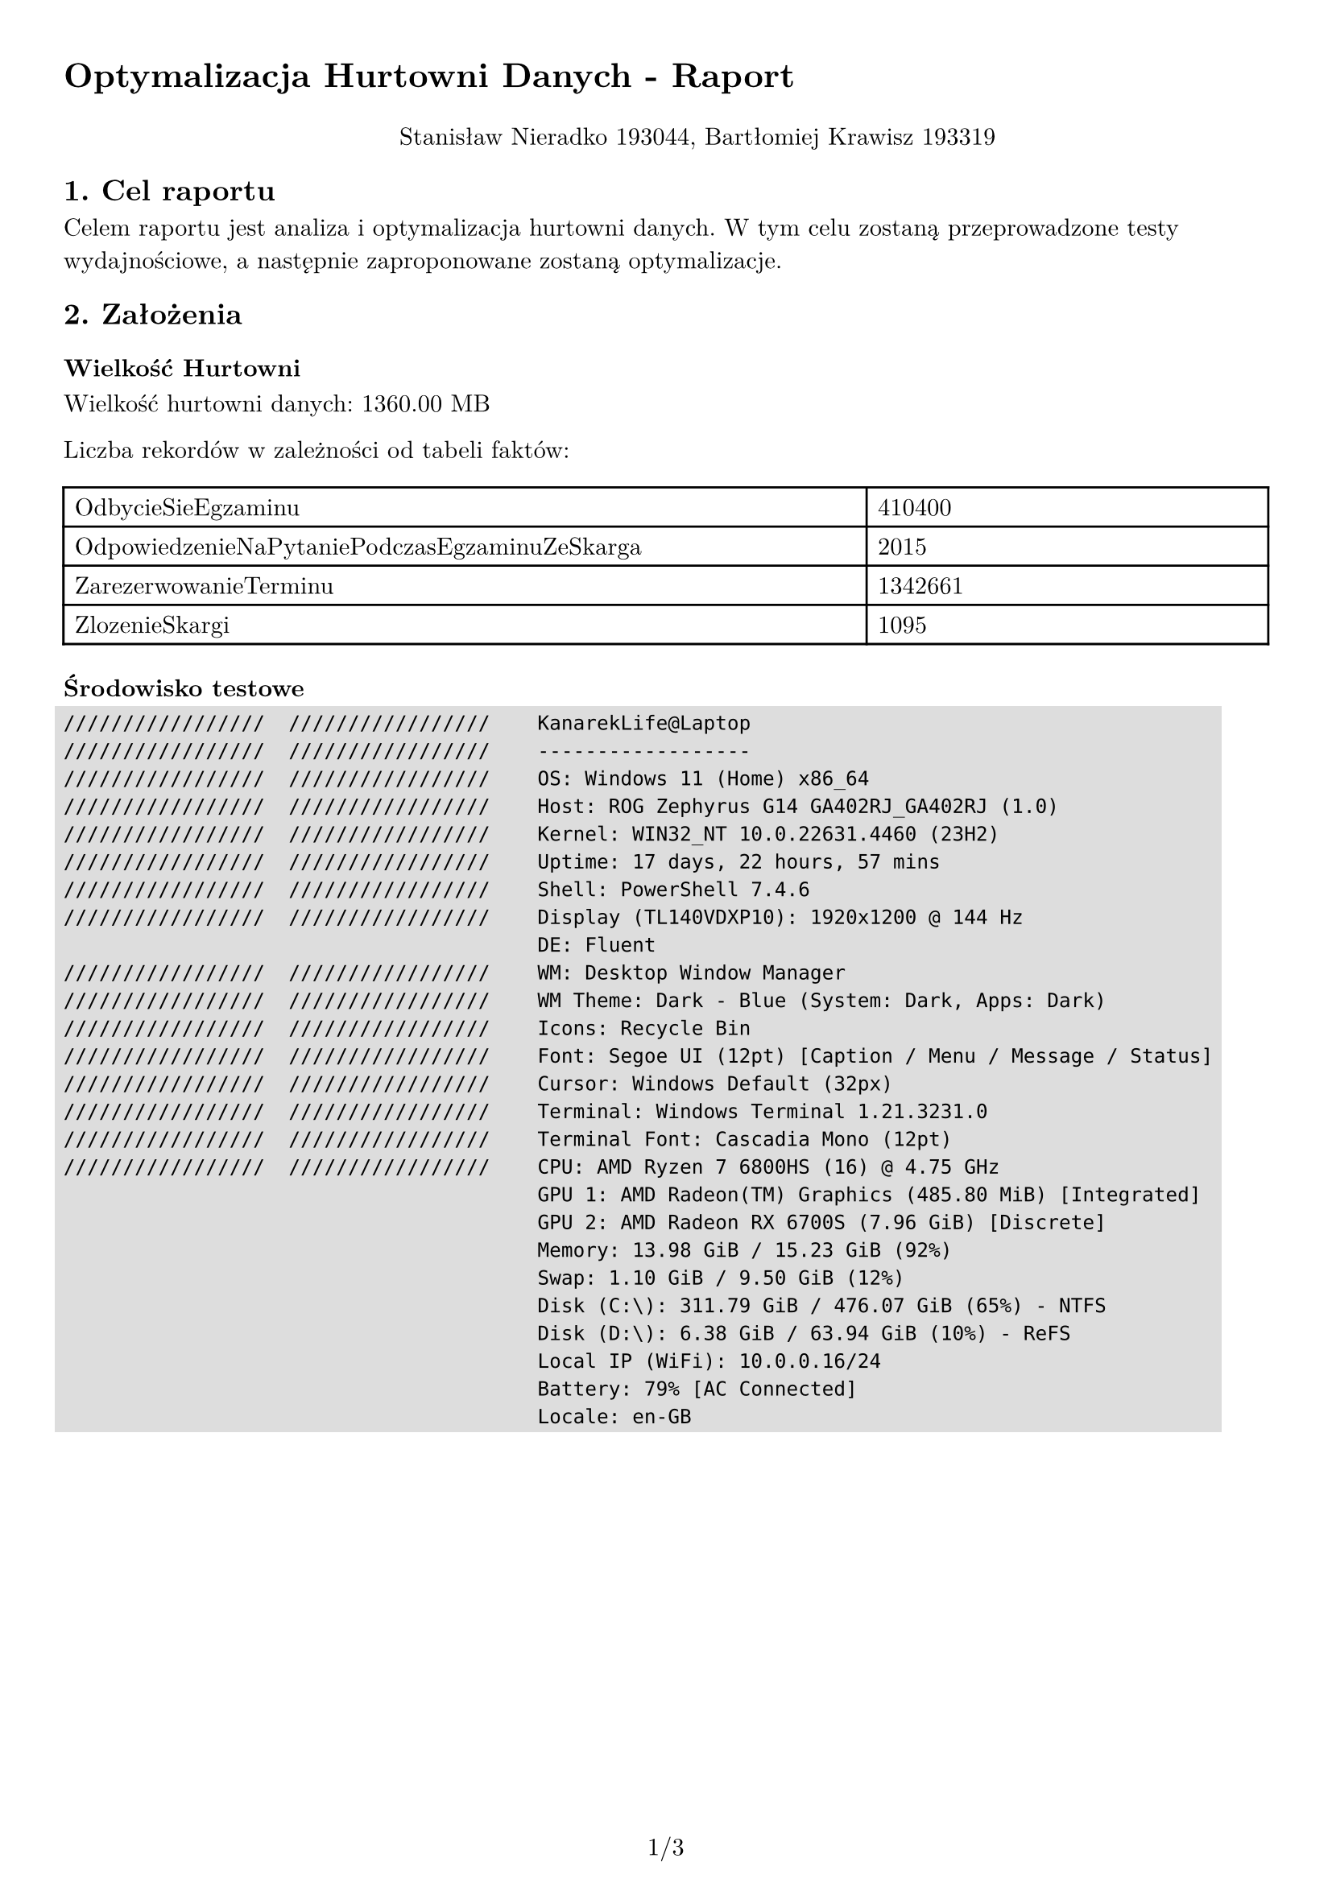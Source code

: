 #set text(
  font: "New Computer Modern",
  size: 11pt
)

#set page(
  paper: "a4",
  margin: 1cm,
  numbering: "1/1"
)

#set pad(left: 1cm)

#show raw: it => box(
  fill: rgb("ddd"),
  outset: 4pt,
  it
)

= Optymalizacja Hurtowni Danych - Raport

#pad(top: 10pt, align(center)[Stanisław Nieradko 193044, Bartłomiej Krawisz 193319])

== 1. Cel raportu

Celem raportu jest analiza i optymalizacja hurtowni danych. W tym celu zostaną przeprowadzone testy wydajnościowe, a następnie zaproponowane zostaną optymalizacje.

== 2. Założenia

=== Wielkość Hurtowni

Wielkość hurtowni danych: 1360.00 MB

Liczba rekordów w zależności od tabeli faktów:

#table(
  columns: (2fr, 1fr),
  [OdbycieSieEgzaminu], [410400],
  [OdpowiedzenieNaPytaniePodczasEgzaminuZeSkarga], [2015],
  [ZarezerwowanieTerminu], [1342661],
  [ZlozenieSkargi], [1095]
)

=== Środowisko testowe

```
/////////////////  /////////////////    KanarekLife@Laptop
/////////////////  /////////////////    ------------------
/////////////////  /////////////////    OS: Windows 11 (Home) x86_64
/////////////////  /////////////////    Host: ROG Zephyrus G14 GA402RJ_GA402RJ (1.0)
/////////////////  /////////////////    Kernel: WIN32_NT 10.0.22631.4460 (23H2)
/////////////////  /////////////////    Uptime: 17 days, 22 hours, 57 mins
/////////////////  /////////////////    Shell: PowerShell 7.4.6
/////////////////  /////////////////    Display (TL140VDXP10): 1920x1200 @ 144 Hz
                                        DE: Fluent
/////////////////  /////////////////    WM: Desktop Window Manager
/////////////////  /////////////////    WM Theme: Dark - Blue (System: Dark, Apps: Dark)
/////////////////  /////////////////    Icons: Recycle Bin
/////////////////  /////////////////    Font: Segoe UI (12pt) [Caption / Menu / Message / Status]
/////////////////  /////////////////    Cursor: Windows Default (32px)
/////////////////  /////////////////    Terminal: Windows Terminal 1.21.3231.0
/////////////////  /////////////////    Terminal Font: Cascadia Mono (12pt)
/////////////////  /////////////////    CPU: AMD Ryzen 7 6800HS (16) @ 4.75 GHz
                                        GPU 1: AMD Radeon(TM) Graphics (485.80 MiB) [Integrated]
                                        GPU 2: AMD Radeon RX 6700S (7.96 GiB) [Discrete]
                                        Memory: 13.98 GiB / 15.23 GiB (92%)
                                        Swap: 1.10 GiB / 9.50 GiB (12%)
                                        Disk (C:\): 311.79 GiB / 476.07 GiB (65%) - NTFS
                                        Disk (D:\): 6.38 GiB / 63.94 GiB (10%) - ReFS
                                        Local IP (WiFi): 10.0.0.16/24
                                        Battery: 79% [AC Connected]
                                        Locale: en-GB

```

#pagebreak()

== 3. Założenia teoretyczne

#table(
  columns: (1fr, 1fr, 1fr, 1fr),
  [], [*MOLAP*], [*HOLAP*], [*ROLAP*],
  [*Czas zapytania*], [Najkrótszy], [Średni (w przypadku dobrze zaprojektowanych agregacji może być krótki)], [Najdłuższy],
  [*Czas przetwarzania*], [Najdłuższy], [Średni (w przypadku dobrze zaprojektowanych agregacji może być krótki)], [Krótki],
  [*Wielkość hurtowni*], [Największa (wielkość miary jest zdecydowanie mniejsza jeżeli nie ma żadnych powiązanych z nią agregacji)], [Średnia], [Najmniejsza]
)

== 4. Testowanie

Testowanie czasów wykonywania zapytań dla różnych modeli, z i bez zdefiniowanych
agregacjami. 

Testowanie czasów przetwarzania kostek w tych samych ustawieniach testowych

=== Krótki opis zapytań

==== Zapytanie 1: Agregacja po dacie

```mdx
SELECT 
	NON EMPTY { [Data].[Hierarchy].[Rok] } ON ROWS,
	NON EMPTY { [Measures].[Liczba rezerwacji], [Measures].[Średni czas oczekiwania na egzamin] } ON COLUMNS
FROM
	[Data Warehouse]
```

==== Zapytanie 2: Agregacja po wymiarze

```mdx
SELECT
	NON EMPTY { [Kandydat].[PKK].MEMBERS } ON ROWS,
	NON EMPTY { [Measures].[Średni czas oczekiwania na egzamin] } ON COLUMNS
FROM
	[Data Warehouse]
```

==== Zapytanie 3: Zapytanie ogólne

```mdx
SELECT 
    NON EMPTY { [Measures].[Liczba pytań] } ON COLUMNS,
    NON EMPTY { 
        TopCount(
            ([Pytanie].[Tresc].[Tresc].ALLMEMBERS), 
            50, 
            [Measures].[Liczba pytań]
        ) 
    } 
    DIMENSION PROPERTIES MEMBER_CAPTION, MEMBER_UNIQUE_NAME ON ROWS 
FROM 
    (
        SELECT 
            ( { [Skarga].[Typ Skargi].&[Treść Pytań] } ) ON COLUMNS 
        FROM 
            [Data Warehouse]
    ) 
WHERE 
    ( [Skarga].[Typ Skargi].&[Treść Pytań] )
```

=== Wyniki